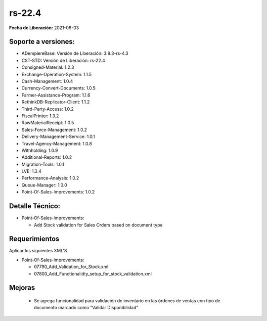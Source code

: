 .. _documento/versión-22-4:

**rs-22.4**
===========

**Fecha de Liberación:** 2021-06-03

**Soporte a versiones:**
------------------------

- ADempiereBase: Versión de Liberación: 3.9.3-rs-4.3
- CST-STD: Versión de Liberación: rs-22.4
- Consigned-Material: 1.2.3
- Exchange-Operation-System: 1.1.5
- Cash-Management: 1.0.4
- Currency-Convert-Documents: 1.0.5
- Farmer-Assistance-Program: 1.1.6
- RethinkDB-Replicator-Client: 1.1.2
- Third-Party-Access: 1.0.2
- FiscalPrinter: 1.3.2
- RawMaterialReceipt: 1.0.5
- Sales-Force-Management: 1.0.2
- Delivery-Management-Service: 1.0.1
- Travel-Agency-Management: 1.0.8
- Withholding: 1.0.9
- Additional-Reports: 1.0.2
- Migration-Tools: 1.0.1
- LVE: 1.3.4
- Performance-Analysis: 1.0.2
- Queue-Manager: 1.0.0
- Point-Of-Sales-Improvements: 1.0.2

**Detalle Técnico:**
--------------------

- Point-Of-Sales-Improvements:

  - Add Stock validation for Sales Orders based on document type

**Requerimientos**
------------------

Aplicar los siguientes XML'S

- Point-Of-Sales-Improvements: 

  - 07790_Add_Validation_for_Stock.xml
  - 07800_Add_Functionalidty_setup_for_stock_validation.xml

**Mejoras**
----------------

  - Se agrega funcionalidad para validación de inventario en las órdenes de ventas con tipo de documento marcado como "Validar Disponibilidad"